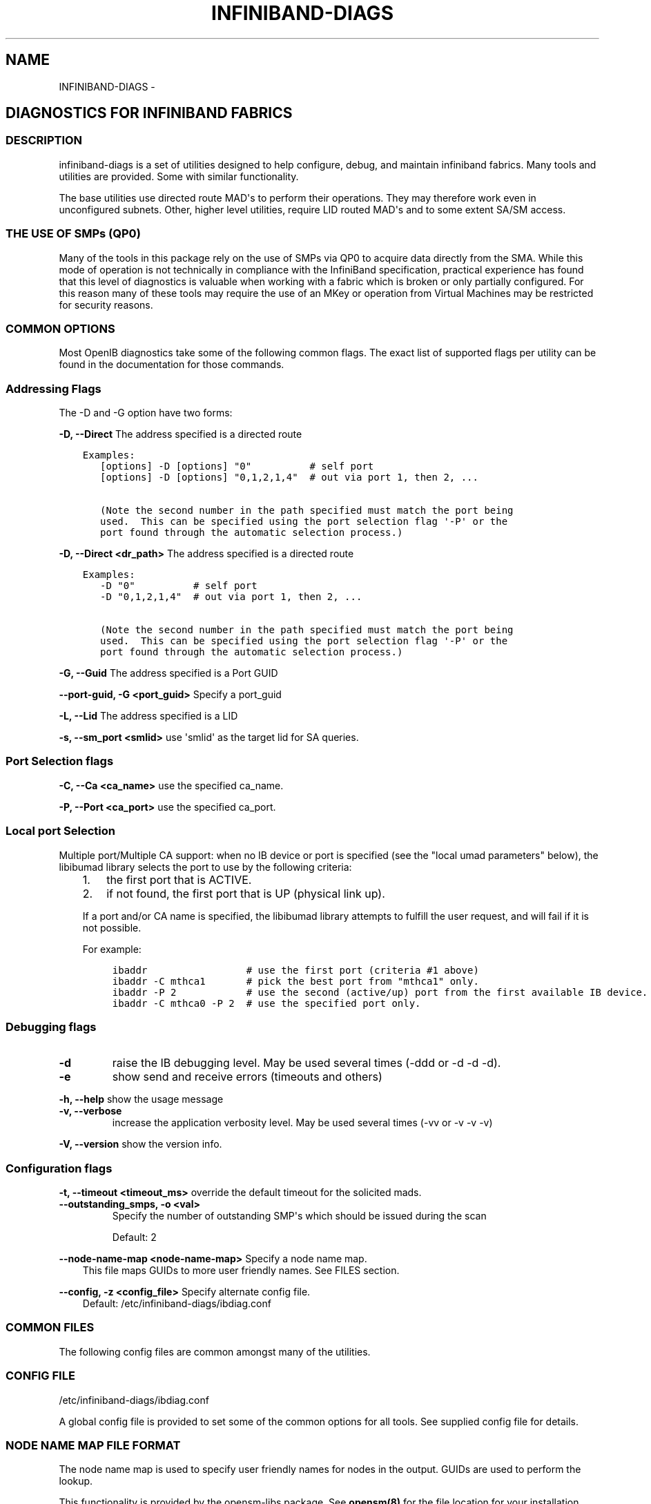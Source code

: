.\" Man page generated from reStructuredText.
.
.TH INFINIBAND-DIAGS 8 "" "" "Open IB Diagnostics"
.SH NAME
INFINIBAND-DIAGS \- 
.
.nr rst2man-indent-level 0
.
.de1 rstReportMargin
\\$1 \\n[an-margin]
level \\n[rst2man-indent-level]
level margin: \\n[rst2man-indent\\n[rst2man-indent-level]]
-
\\n[rst2man-indent0]
\\n[rst2man-indent1]
\\n[rst2man-indent2]
..
.de1 INDENT
.\" .rstReportMargin pre:
. RS \\$1
. nr rst2man-indent\\n[rst2man-indent-level] \\n[an-margin]
. nr rst2man-indent-level +1
.\" .rstReportMargin post:
..
.de UNINDENT
. RE
.\" indent \\n[an-margin]
.\" old: \\n[rst2man-indent\\n[rst2man-indent-level]]
.nr rst2man-indent-level -1
.\" new: \\n[rst2man-indent\\n[rst2man-indent-level]]
.in \\n[rst2man-indent\\n[rst2man-indent-level]]u
..
.SH DIAGNOSTICS FOR INFINIBAND FABRICS
.SS DESCRIPTION
.sp
infiniband\-diags is a set of utilities designed to help configure, debug, and
maintain infiniband fabrics.  Many tools and utilities are provided.  Some with
similar functionality.
.sp
The base utilities use directed route MAD\(aqs to perform their operations.  They
may therefore work even in unconfigured subnets.  Other, higher level
utilities, require LID routed MAD\(aqs and to some extent SA/SM access.
.SS THE USE OF SMPs (QP0)
.sp
Many of the tools in this package rely on the use of SMPs via QP0 to acquire
data directly from the SMA.  While this mode of operation is not technically in
compliance with the InfiniBand specification, practical experience has found
that this level of diagnostics is valuable when working with a fabric which is
broken or only partially configured.  For this reason many of these tools may
require the use of an MKey or operation from Virtual Machines may be restricted
for security reasons.
.SS COMMON OPTIONS
.sp
Most OpenIB diagnostics take some of the following common flags. The exact list
of supported flags per utility can be found in the documentation for those
commands.
.SS Addressing Flags
.sp
The \-D and \-G option have two forms:
.\" Define the common option -D for Directed routes
.
.sp
\fB\-D, \-\-Direct\fP     The address specified is a directed route
.INDENT 0.0
.INDENT 3.5
.sp
.nf
.ft C
Examples:
   [options] \-D [options] "0"          # self port
   [options] \-D [options] "0,1,2,1,4"  # out via port 1, then 2, ...

   (Note the second number in the path specified must match the port being
   used.  This can be specified using the port selection flag \(aq\-P\(aq or the
   port found through the automatic selection process.)
.ft P
.fi
.UNINDENT
.UNINDENT
.\" Define the common option -D for Directed routes
.
.sp
\fB\-D, \-\-Direct <dr_path>\fP     The address specified is a directed route
.INDENT 0.0
.INDENT 3.5
.sp
.nf
.ft C
Examples:
   \-D "0"          # self port
   \-D "0,1,2,1,4"  # out via port 1, then 2, ...

   (Note the second number in the path specified must match the port being
   used.  This can be specified using the port selection flag \(aq\-P\(aq or the
   port found through the automatic selection process.)
.ft P
.fi
.UNINDENT
.UNINDENT
.\" Define the common option -G
.
.sp
\fB\-G, \-\-Guid\fP     The address specified is a Port GUID
.\" Define the common option -G
.
.sp
\fB\-\-port\-guid, \-G <port_guid>\fP  Specify a port_guid
.\" Define the common option -L
.
.sp
\fB\-L, \-\-Lid\fP   The address specified is a LID
.\" Define the common option -s
.
.sp
\fB\-s, \-\-sm_port <smlid>\fP     use \(aqsmlid\(aq as the target lid for SA queries.
.SS Port Selection flags
.\" Define the common option -C
.
.sp
\fB\-C, \-\-Ca <ca_name>\fP    use the specified ca_name.
.\" Define the common option -P
.
.sp
\fB\-P, \-\-Port <ca_port>\fP    use the specified ca_port.
.\" Explanation of local port selection
.
.SS Local port Selection
.sp
Multiple port/Multiple CA support: when no IB device or port is specified
(see the "local umad parameters" below), the libibumad library
selects the port to use by the following criteria:
.INDENT 0.0
.INDENT 3.5
.INDENT 0.0
.IP 1. 3
the first port that is ACTIVE.
.IP 2. 3
if not found, the first port that is UP (physical link up).
.UNINDENT
.sp
If a port and/or CA name is specified, the libibumad library attempts
to fulfill the user request, and will fail if it is not possible.
.sp
For example:
.INDENT 0.0
.INDENT 3.5
.sp
.nf
.ft C
ibaddr                 # use the first port (criteria #1 above)
ibaddr \-C mthca1       # pick the best port from "mthca1" only.
ibaddr \-P 2            # use the second (active/up) port from the first available IB device.
ibaddr \-C mthca0 \-P 2  # use the specified port only.
.ft P
.fi
.UNINDENT
.UNINDENT
.UNINDENT
.UNINDENT
.SS Debugging flags
.\" Define the common option -d
.
.INDENT 0.0
.TP
.B \-d
raise the IB debugging level.
May be used several times (\-ddd or \-d \-d \-d).
.UNINDENT
.\" Define the common option -e
.
.INDENT 0.0
.TP
.B \-e
show send and receive errors (timeouts and others)
.UNINDENT
.\" Define the common option -h
.
.sp
\fB\-h, \-\-help\fP      show the usage message
.\" Define the common option -v
.
.INDENT 0.0
.TP
.B \fB\-v, \-\-verbose\fP
increase the application verbosity level.
May be used several times (\-vv or \-v \-v \-v)
.UNINDENT
.\" Define the common option -V
.
.sp
\fB\-V, \-\-version\fP     show the version info.
.SS Configuration flags
.\" Define the common option -t
.
.sp
\fB\-t, \-\-timeout <timeout_ms>\fP override the default timeout for the solicited mads.
.\" Define the common option -z
.
.INDENT 0.0
.TP
.B \fB\-\-outstanding_smps, \-o <val>\fP
Specify the number of outstanding SMP\(aqs which should be issued during the scan
.sp
Default: 2
.UNINDENT
.\" Define the common option --node-name-map
.
.sp
\fB\-\-node\-name\-map <node\-name\-map>\fP Specify a node name map.
.INDENT 0.0
.INDENT 3.5
This file maps GUIDs to more user friendly names.  See FILES section.
.UNINDENT
.UNINDENT
.\" Define the common option -z
.
.sp
\fB\-\-config, \-z  <config_file>\fP Specify alternate config file.
.INDENT 0.0
.INDENT 3.5
Default: /etc/infiniband-diags/ibdiag.conf
.UNINDENT
.UNINDENT
.SS COMMON FILES
.sp
The following config files are common amongst many of the utilities.
.\" Common text for the config file
.
.SS CONFIG FILE
.sp
/etc/infiniband-diags/ibdiag.conf
.sp
A global config file is provided to set some of the common options for all
tools.  See supplied config file for details.
.\" Common text to describe the node name map file.
.
.SS NODE NAME MAP FILE FORMAT
.sp
The node name map is used to specify user friendly names for nodes in the
output.  GUIDs are used to perform the lookup.
.sp
This functionality is provided by the opensm\-libs package.  See \fBopensm(8)\fP
for the file location for your installation.
.sp
\fBGenerically:\fP
.INDENT 0.0
.INDENT 3.5
.sp
.nf
.ft C
# comment
<guid> "<name>"
.ft P
.fi
.UNINDENT
.UNINDENT
.sp
\fBExample:\fP
.INDENT 0.0
.INDENT 3.5
.sp
.nf
.ft C
# IB1
# Line cards
0x0008f104003f125c "IB1 (Rack 11 slot 1   ) ISR9288/ISR9096 Voltaire sLB\-24D"
0x0008f104003f125d "IB1 (Rack 11 slot 1   ) ISR9288/ISR9096 Voltaire sLB\-24D"
0x0008f104003f10d2 "IB1 (Rack 11 slot 2   ) ISR9288/ISR9096 Voltaire sLB\-24D"
0x0008f104003f10d3 "IB1 (Rack 11 slot 2   ) ISR9288/ISR9096 Voltaire sLB\-24D"
0x0008f104003f10bf "IB1 (Rack 11 slot 12  ) ISR9288/ISR9096 Voltaire sLB\-24D"

# Spines
0x0008f10400400e2d "IB1 (Rack 11 spine 1   ) ISR9288 Voltaire sFB\-12D"
0x0008f10400400e2e "IB1 (Rack 11 spine 1   ) ISR9288 Voltaire sFB\-12D"
0x0008f10400400e2f "IB1 (Rack 11 spine 1   ) ISR9288 Voltaire sFB\-12D"
0x0008f10400400e31 "IB1 (Rack 11 spine 2   ) ISR9288 Voltaire sFB\-12D"
0x0008f10400400e32 "IB1 (Rack 11 spine 2   ) ISR9288 Voltaire sFB\-12D"

# GUID   Node Name
0x0008f10400411a08 "SW1  (Rack  3) ISR9024 Voltaire 9024D"
0x0008f10400411a28 "SW2  (Rack  3) ISR9024 Voltaire 9024D"
0x0008f10400411a34 "SW3  (Rack  3) ISR9024 Voltaire 9024D"
0x0008f104004119d0 "SW4  (Rack  3) ISR9024 Voltaire 9024D"
.ft P
.fi
.UNINDENT
.UNINDENT
.\" Common text to describe the Topology file.
.
.SS TOPOLOGY FILE FORMAT
.sp
The topology file format is human readable and largely intuitive.
Most identifiers are given textual names like vendor ID (vendid), device ID
(device ID), GUIDs of various types (sysimgguid, caguid, switchguid, etc.).
PortGUIDs are shown in parentheses ().  For switches, this is shown on the
switchguid line.  For CA and router ports, it is shown on the connectivity
lines.  The IB node is identified followed by the number of ports and a quoted
the node GUID.  On the right of this line is a comment (#) followed by the
NodeDescription in quotes.  If the node is a switch, this line also contains
whether switch port 0 is base or enhanced, and the LID and LMC of port 0.
Subsequent lines pertaining to this node show the connectivity.   On the
left is the port number of the current node.  On the right is the peer node
(node at other end of link). It is identified in quotes with nodetype
followed by \- followed by NodeGUID with the port number in square brackets.
Further on the right is a comment (#).  What follows the comment is
dependent on the node type.  If it it a switch node, it is followed by
the NodeDescription in quotes and the LID of the peer node.  If it is a
CA or router node, it is followed by the local LID and LMC and then
followed by the NodeDescription in quotes and the LID of the peer node.
The active link width and speed are then appended to the end of this
output line.
.sp
An example of this is:
.INDENT 0.0
.INDENT 3.5
.sp
.nf
.ft C
#
# Topology file: generated on Tue Jun  5 14:15:10 2007
#
# Max of 3 hops discovered
# Initiated from node 0008f10403960558 port 0008f10403960559

Non\-Chassis Nodes

vendid=0x8f1
devid=0x5a06
sysimgguid=0x5442ba00003000
switchguid=0x5442ba00003080(5442ba00003080)
Switch  24 "S\-005442ba00003080"         # "ISR9024 Voltaire" base port 0 lid 6 lmc 0
[22]    "H\-0008f10403961354"[1](8f10403961355)         # "MT23108 InfiniHost Mellanox Technologies" lid 4 4xSDR
[10]    "S\-0008f10400410015"[1]         # "SW\-6IB4 Voltaire" lid 3 4xSDR
[8]     "H\-0008f10403960558"[2](8f1040396055a)         # "MT23108 InfiniHost Mellanox Technologies" lid 14 4xSDR
[6]     "S\-0008f10400410015"[3]         # "SW\-6IB4 Voltaire" lid 3 4xSDR
[12]    "H\-0008f10403960558"[1](8f10403960559)         # "MT23108 InfiniHost Mellanox Technologies" lid 10 4xSDR

vendid=0x8f1
devid=0x5a05
switchguid=0x8f10400410015(8f10400410015)
Switch  8 "S\-0008f10400410015"          # "SW\-6IB4 Voltaire" base port 0 lid 3 lmc 0
[6]     "H\-0008f10403960984"[1](8f10403960985)         # "MT23108 InfiniHost Mellanox Technologies" lid 16 4xSDR
[4]     "H\-005442b100004900"[1](5442b100004901)        # "MT23108 InfiniHost Mellanox Technologies" lid 12 4xSDR
[1]     "S\-005442ba00003080"[10]                # "ISR9024 Voltaire" lid 6 1xSDR
[3]     "S\-005442ba00003080"[6]         # "ISR9024 Voltaire" lid 6 4xSDR

vendid=0x2c9
devid=0x5a44
caguid=0x8f10403960984
Ca      2 "H\-0008f10403960984"          # "MT23108 InfiniHost Mellanox Technologies"
[1](8f10403960985)     "S\-0008f10400410015"[6]         # lid 16 lmc 1 "SW\-6IB4 Voltaire" lid 3 4xSDR

vendid=0x2c9
devid=0x5a44
caguid=0x5442b100004900
Ca      2 "H\-005442b100004900"          # "MT23108 InfiniHost Mellanox Technologies"
[1](5442b100004901)     "S\-0008f10400410015"[4]         # lid 12 lmc 1 "SW\-6IB4 Voltaire" lid 3 4xSDR

vendid=0x2c9
devid=0x5a44
caguid=0x8f10403961354
Ca      2 "H\-0008f10403961354"          # "MT23108 InfiniHost Mellanox Technologies"
[1](8f10403961355)     "S\-005442ba00003080"[22]                # lid 4 lmc 1 "ISR9024 Voltaire" lid 6 4xSDR

vendid=0x2c9
devid=0x5a44
caguid=0x8f10403960558
Ca      2 "H\-0008f10403960558"          # "MT23108 InfiniHost Mellanox Technologies"
[2](8f1040396055a)     "S\-005442ba00003080"[8]         # lid 14 lmc 1 "ISR9024 Voltaire" lid 6 4xSDR
[1](8f10403960559)     "S\-005442ba00003080"[12]                # lid 10 lmc 1 "ISR9024 Voltaire" lid 6 1xSDR
.ft P
.fi
.UNINDENT
.UNINDENT
.sp
When grouping is used, IB nodes are organized into chassis which are
numbered. Nodes which cannot be determined to be in a chassis are
displayed as "Non\-Chassis Nodes".  External ports are also shown on the
connectivity lines.
.SS Utilities list
.SS Basic fabric conectivity
.INDENT 0.0
.INDENT 3.5
See: ibnetdiscover, iblinkinfo
.UNINDENT
.UNINDENT
.SS Node information
.INDENT 0.0
.INDENT 3.5
See: ibnodes, ibswitches, ibhosts, ibrouters
.UNINDENT
.UNINDENT
.SS Port information
.INDENT 0.0
.INDENT 3.5
See: ibportstate, ibaddr
.UNINDENT
.UNINDENT
.SS Switch Forwarding Table info
.INDENT 0.0
.INDENT 3.5
See: ibtracert, ibroute, dump_lfts, dump_mfts, check_lft_balance, ibfindnodesusing
.UNINDENT
.UNINDENT
.SS Peformance counters
.INDENT 0.0
.INDENT 3.5
See: ibqueryerrors, perfquery
.UNINDENT
.UNINDENT
.SS Local HCA info
.INDENT 0.0
.INDENT 3.5
See: ibstat, ibstatus
.UNINDENT
.UNINDENT
.SS Connectivity check
.INDENT 0.0
.INDENT 3.5
See: ibping, ibsysstat
.UNINDENT
.UNINDENT
.SS Low level query tools
.INDENT 0.0
.INDENT 3.5
See: smpquery, smpdump, saquery, sminfo
.UNINDENT
.UNINDENT
.SS Fabric verification tools
.INDENT 0.0
.INDENT 3.5
See: ibidsverify
.UNINDENT
.UNINDENT
.SS Backwards compatibility scripts
.sp
The following scripts have been identified as redundant and/or lower performing
as compared to the above scripts.  They are provided as legacy scripts when
\-\-enable\-compat\-utils is specified at build time.
.sp
ibcheckerrors, ibclearcounters, ibclearerrors, ibdatacounters
ibchecknet, ibchecknode, ibcheckport, ibcheckportstate,
ibcheckportwidth, ibcheckstate, ibcheckwidth, ibswportwatch,
ibprintca, ibprintrt, ibprintswitch, set_nodedesc.sh
.SS AUTHORS
.INDENT 0.0
.TP
.B Ira Weiny
< \fI\%ira.weiny@intel.com\fP >
.UNINDENT
.\" Generated by docutils manpage writer.
.
